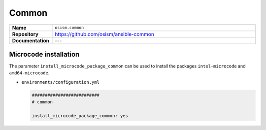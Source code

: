 ======
Common
======

.. list-table::
   :widths: 10 90
   :align: left

   * - **Name**
     - ``osism.common``
   * - **Repository**
     - https://github.com/osism/ansible-common
   * - **Documentation**
     - ---

Microcode installation
======================

The parameter ``install_microcode_package_common`` can be used to install
the packages ``intel-microcode`` and ``amd64-microcode``.

* ``environments/configuration.yml``

  .. code-block:: yaml

     ##########################
     # common

     install_microcode_package_common: yes

